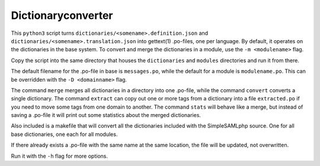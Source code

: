 Dictionaryconverter
===================

This ``python3`` script turns ``dictionaries/<somename>.definition.json`` and
``dictionaries/<somename>.translation.json`` into gettext(1) .po-files, one per
language. By default, it operates on the dictionaries in the base system. To
convert and merge the dictionaries in a module, use the ``-m <modulename>``
flag.

Copy the script into the same directory that houses the ``dictionaries`` and
``modules`` directories and run it from there.

The default filename for the .po-file in base is ``messages.po``, while the
default for a module is ``modulename.po``. This can be overridden with the
``-D <domainname>`` flag.

The command ``merge`` merges all dictionaries in a directory into one .po-file,
while the command ``convert`` converts a single dictionary. The command
``extract`` can copy out one or more tags from a dictionary into a file
``extracted.po`` if you need to move some tags from one domain to another. The
command ``stats`` will behave like a merge, but instead of saving a .po-file it
will print out some statistics about the merged dictionaries.

Also included is a makefile that will convert all the dictionaries included
with the SimpleSAMLphp source. One for all base dictionaries, one each for all
modules.

If there already exists a .po-file with the same name at the same location, the
file will be updated, not overwritten.

Run it with the ``-h`` flag for more options.
